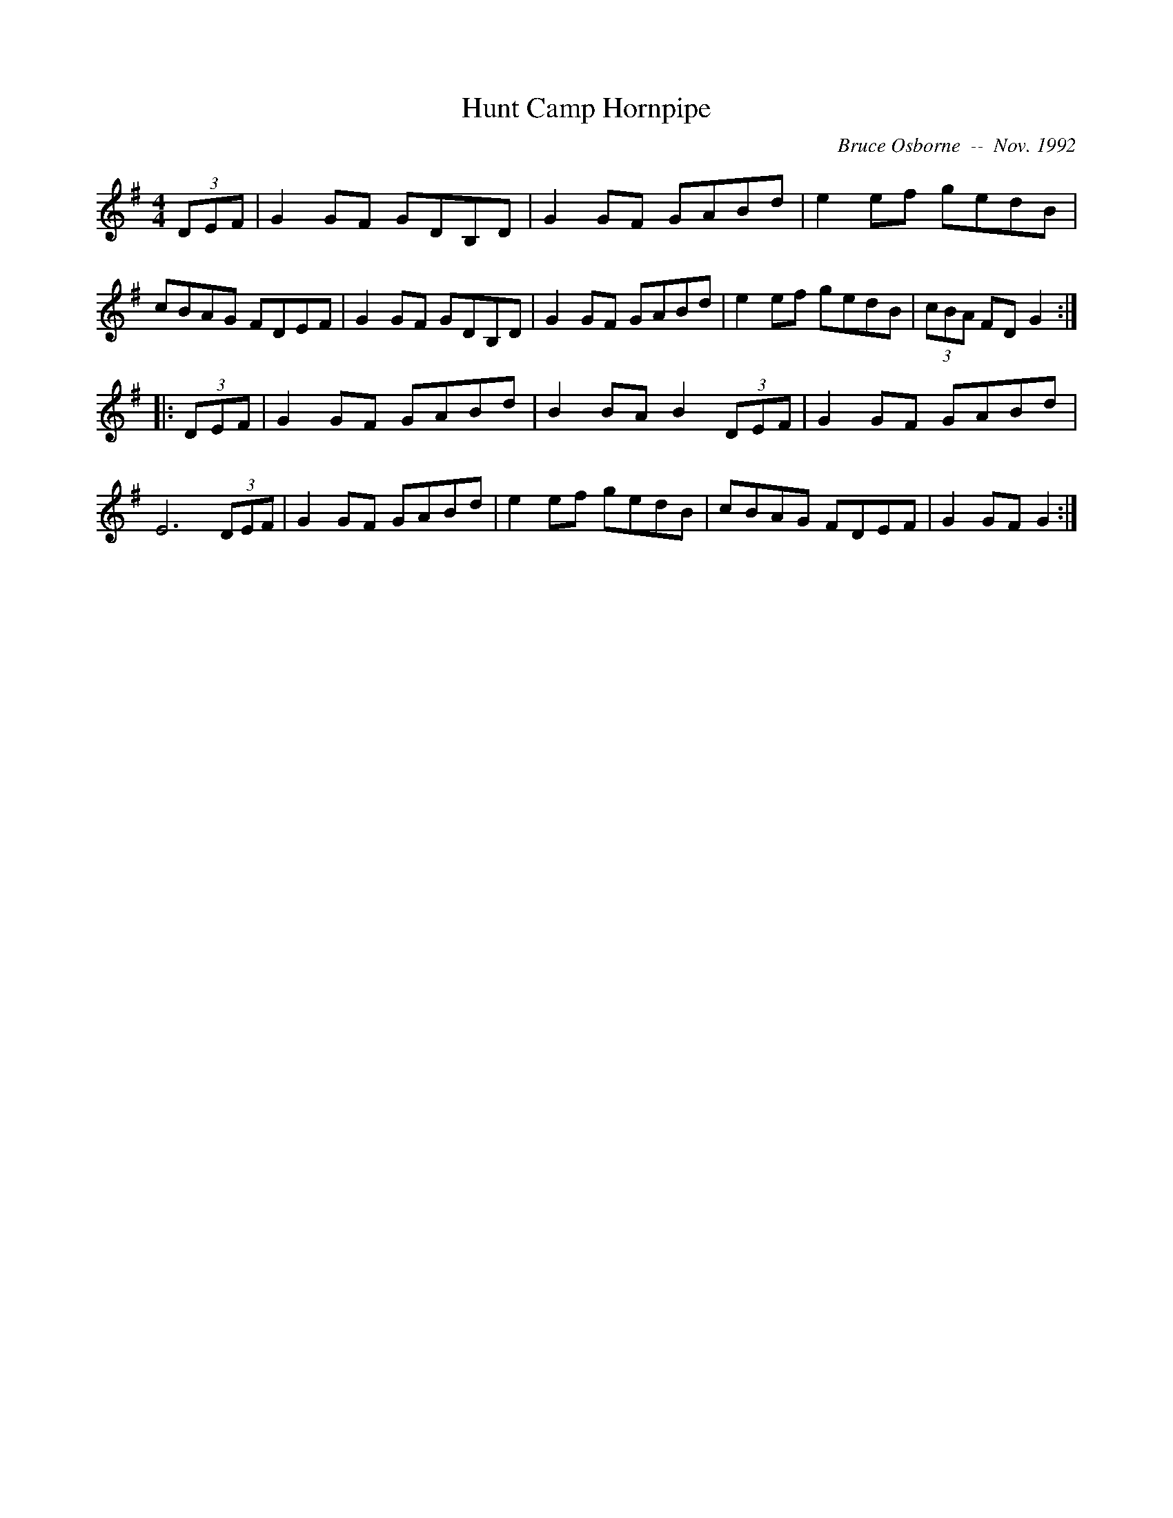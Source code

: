 X:93
T:Hunt Camp Hornpipe
R:hp
C:Bruce Osborne  --  Nov. 1992
Z:abc by bosborne@kos.net
M:4/4
L:1/8
K:G
(3DEF|G2 GF GDB,D|G2 GF GABd|e2 ef gedB|cBAG FDEF|\
G2 GF GDB,D|G2 GF GABd|e2 ef gedB|(3cBA FD G2:|
|:(3DEF|G2 GF GABd|B2 BA B2 (3DEF|G2 GF GABd|E6 (3DEF|\
G2 GF GABd|e2 ef gedB|cBAG FDEF|G2 GF G2:|
